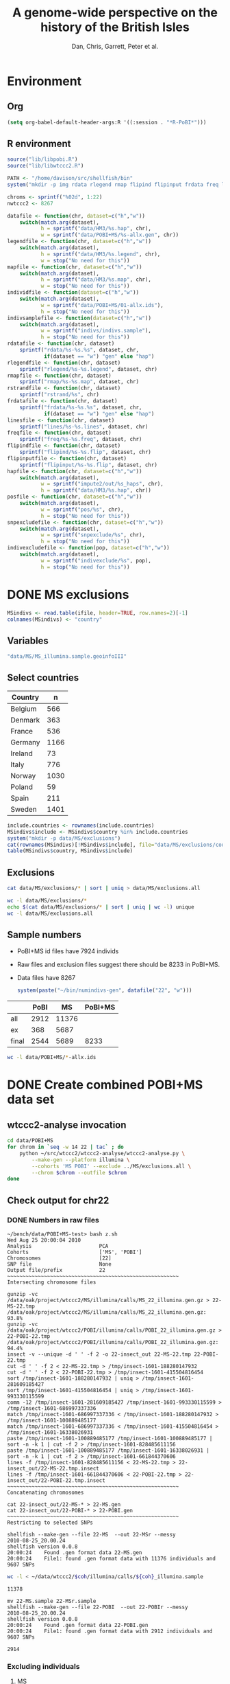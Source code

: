 #+title: A genome-wide perspective on the history of the British Isles
#+author: Dan, Chris, Garrett, Peter et al.

* Environment
** Org
#+babel:   :dir /davison@oak.well.ox.ac.uk:~/bench :results output silent
#+options: ^:{}

#+begin_src emacs-lisp :cache no
  (setq org-babel-default-header-args:R '((:session . "*R-PoBI*")))
#+end_src

#+results:
| (:session . *R-PoBI*) |

** R environment
#+source: set-variables
#+begin_src R :var ifile=MS-ifile
  source("lib/libpobi.R")
  source("lib/libwtccc2.R")
  
  PATH <- "/home/davison/src/shellfish/bin"
  system("mkdir -p img rdata rlegend rmap flipind flipinput frdata freq lines indivs snpexclude indivexclude")
  
  chroms <- sprintf("%02d", 1:22)
  nwtccc2 <- 8267
  
  datafile <- function(chr, dataset=c("h","w"))
      switch(match.arg(dataset),
             h = sprintf("data/HM3/%s.hap", chr),
             w = sprintf("data/POBI+MS/%s-allx.gen", chr))
  legendfile <- function(chr, dataset=c("h","w"))
      switch(match.arg(dataset),
             h = sprintf("data/HM3/%s.legend", chr),
             w = stop("No need for this"))
  mapfile <- function(chr, dataset=c("h","w"))
      switch(match.arg(dataset),
             h = sprintf("data/HM3/%s.map", chr),
             w = stop("No need for this"))
  individfile <- function(dataset=c("h","w"))
      switch(match.arg(dataset),
             w = sprintf("data/POBI+MS/01-allx.ids"),
             h = stop("No need for this"))
  indivsamplefile <- function(dataset=c("h","w"))
      switch(match.arg(dataset),
             w = sprintf("indivs/indivs.sample"),
             h = stop("No need for this"))
  rdatafile <- function(chr, dataset)
      sprintf("rdata/%s-%s.%s", dataset, chr,
              if(dataset == "w") "gen" else "hap")
  rlegendfile <- function(chr, dataset)
      sprintf("rlegend/%s-%s.legend", dataset, chr)
  rmapfile <- function(chr, dataset)
      sprintf("rmap/%s-%s.map", dataset, chr)
  rstrandfile <- function(chr, dataset)
      sprintf("rstrand/%s", chr)
  frdatafile <- function(chr, dataset)
      sprintf("frdata/%s-%s.%s", dataset, chr,
              if(dataset == "w") "gen" else "hap")
  linesfile <- function(chr, dataset)
      sprintf("lines/%s-%s.lines", dataset, chr)
  freqfile <- function(chr, dataset)
      sprintf("freq/%s-%s.freq", dataset, chr)
  flipindfile <- function(chr, dataset)
      sprintf("flipind/%s-%s.flip", dataset, chr)
  flipinputfile <- function(chr, dataset)
      sprintf("flipinput/%s-%s.flip", dataset, chr)
  hapfile <- function(chr, dataset=c("h","w"))
      switch(match.arg(dataset),
             w = sprintf("impute2/out/%s_haps", chr),
             h = sprintf("data/HM3/%s.hap", chr))
  posfile <- function(chr, dataset=c("h","w"))
      switch(match.arg(dataset),
             w = sprintf("pos/%s", chr),
             h = stop("No need for this"))
  snpexcludefile <- function(chr, dataset=c("h","w"))
      switch(match.arg(dataset),
             w = sprintf("snpexclude/%s", chr),
             h = stop("No need for this"))
  indivexcludefile <- function(pop, dataset=c("h","w"))
      switch(match.arg(dataset),
             w = sprintf("indivexclude/%s", pop),
             h = stop("No need for this"))
#+end_src

* DONE MS exclusions
#+begin_src R
  MSindivs <- read.table(ifile, header=TRUE, row.names=2)[-1]
  colnames(MSindivs) <- "country"
#+end_src
** Variables
#+source: MS-ifile
#+begin_src emacs-lisp :results silent
"data/MS/MS_illumina.sample.geoinfoIII"
#+end_src


** Select countries
#+tblname: include-countries
| Country |    n |
|---------+------|
| Belgium |  566 |
| Denmark |  363 |
| France  |  536 |
| Germany | 1166 |
| Ireland |   73 |
| Italy   |  776 |
| Norway  | 1030 |
| Poland  |   59 |
| Spain   |  211 |
| Sweden  | 1401 |

#+begin_src R :var include.countries=include-countries :rownames yes :colnames yes
  include.countries <- rownames(include.countries)
  MSindivs$include <- MSindivs$country %in% include.countries
  system("mkdir -p data/MS/exclusions")
  cat(rownames(MSindivs)[!MSindivs$include], file="data/MS/exclusions/country-exclusions", sep="\n")
  table(MSindivs$country, MSindivs$include)
#+end_src

#+results:
|            | FALSE | TRUE |
|------------+-------+------|
| Australia  |   705 |    0 |
| Belgium    |     0 |  566 |
| Denmark    |     0 |  363 |
| FIN        |   652 |    0 |
| France     |     0 |  536 |
| Germany    |     0 | 1166 |
| Ireland    |     0 |   73 |
| Italy      |     0 |  776 |
| NewZealand |   156 |    0 |
| Norway     |     0 | 1030 |
| Poland     |     0 |   59 |
| Spain      |     0 |  211 |
| Sweden     |     0 | 1401 |
| UK         |  2048 |    0 |
| USA        |  1634 |    0 |

** Exclusions

#+begin_src sh
cat data/MS/exclusions/* | sort | uniq > data/MS/exclusions.all
#+end_src

#+begin_src sh :session none
wc -l data/MS/exclusions/*
echo $(cat data/MS/exclusions/* | sort | uniq | wc -l) unique
wc -l data/MS/exclusions.all
#+end_src

#+results:
|  910 | data/MS/exclusions/MSInternalExclusions.dan.txt |
| 5195 | data/MS/exclusions/country-exclusions           |
| 6105 | total                                           |
| 5565 | unique                                          |
| 5565 | data/MS/exclusions.all                          |
** Sample numbers

- PoBI+MS id files have 7924 individs
- Raw files and exclusion files suggest there should be 8233 in PoBI+MS.
- Data files have 8267

  #+begin_src R :results output
  system(paste("~/bin/numindivs-gen", datafile("22", "w")))
  #+end_src


|       | PoBI |    MS | PoBI+MS |
|-------+------+-------+---------|
| all   | 2912 | 11376 |         |
| ex    |  368 |  5687 |         |
| final | 2544 |  5689 |    8233 |
#+TBLFM: @4$4=@4$2+@4$3
#+TBLFM: @4$3=@2$3-@3$3
#+TBLFM: @4$2=@2$2-@3$2

#+begin_src sh
wc -l data/POBI+MS/*-allx.ids
#+end_src

#+results:
|   7924 | data/POBI+MS/01-allx.ids |
|   7924 | data/POBI+MS/02-allx.ids |
|   7924 | data/POBI+MS/03-allx.ids |
|   7924 | data/POBI+MS/04-allx.ids |
|   7924 | data/POBI+MS/05-allx.ids |
|   7924 | data/POBI+MS/06-allx.ids |
|   7924 | data/POBI+MS/07-allx.ids |
|   7924 | data/POBI+MS/08-allx.ids |
|   7924 | data/POBI+MS/09-allx.ids |
|   7924 | data/POBI+MS/10-allx.ids |
|   7924 | data/POBI+MS/11-allx.ids |
|   7924 | data/POBI+MS/12-allx.ids |
|   7924 | data/POBI+MS/13-allx.ids |
|   7924 | data/POBI+MS/14-allx.ids |
|   7924 | data/POBI+MS/15-allx.ids |
|   7924 | data/POBI+MS/16-allx.ids |
|   7924 | data/POBI+MS/17-allx.ids |
|   7924 | data/POBI+MS/18-allx.ids |
|   7924 | data/POBI+MS/19-allx.ids |
|   7924 | data/POBI+MS/20-allx.ids |
|   7924 | data/POBI+MS/21-allx.ids |
|   7924 | data/POBI+MS/22-allx.ids |
| 174328 | total                    |

* DONE Create combined POBI+MS data set
** wtccc2-analyse invocation
#+begin_src sh
  cd data/POBI+MS
  for chrom in `seq -w 14 22 | tac` ; do
      python ~/src/wtccc2/wtccc2-analyse/wtccc2-analyse.py \
          --make-gen --platform illumina \
          --cohorts 'MS POBI' --exclude ../MS/exclusions.all \
          --chrom $chrom --outfile $chrom
  done
#+end_src

** Check output for chr22
   :PROPERTIES:
   :dir: /davison@oak.well.ox.ac.uk:/home/davison/bench/data/POBI+MS-test/
   :END:
*** DONE Numbers in raw files

#+begin_example 
~/bench/data/POBI+MS-test> bash z.sh
Wed Aug 25 20:00:04 2010
Analysis                      PCA
Cohorts                       ['MS', 'POBI']
Chromosomes                   [22]
SNP file                      None
Output file/prefix            22
~~~~~~~~~~~~~~~~~~~~~~~~~~~~~~~~~~~~~~~~~~~~~~~~~~~~~~~~
Intersecting chromosome files

gunzip -vc /data/oak/project/wtccc2/MS/illumina/calls/MS_22_illumina.gen.gz > 22-MS-22.tmp
/data/oak/project/wtccc2/MS/illumina/calls/MS_22_illumina.gen.gz:	 93.8%
gunzip -vc /data/oak/project/wtccc2/POBI/illumina/calls/POBI_22_illumina.gen.gz > 22-POBI-22.tmp
/data/oak/project/wtccc2/POBI/illumina/calls/POBI_22_illumina.gen.gz:	 94.4%
insect -v --unique -d ' ' -f 2 -o 22-insect_out 22-MS-22.tmp 22-POBI-22.tmp
cut -d ' ' -f 2 < 22-MS-22.tmp > /tmp/insect-1601-188280147932
cut -d ' ' -f 2 < 22-POBI-22.tmp > /tmp/insect-1601-415504816454
sort /tmp/insect-1601-188280147932 | uniq > /tmp/insect-1601-281609185427
sort /tmp/insect-1601-415504816454 | uniq > /tmp/insect-1601-993330115599
comm -12 /tmp/insect-1601-281609185427 /tmp/insect-1601-993330115599 > /tmp/insect-1601-686997337336
match /tmp/insect-1601-686997337336 < /tmp/insect-1601-188280147932 > /tmp/insect-1601-100889485177
match /tmp/insect-1601-686997337336 < /tmp/insect-1601-415504816454 > /tmp/insect-1601-16338026931
paste /tmp/insect-1601-100889485177 /tmp/insect-1601-100889485177 | sort -n -k 1 | cut -f 2 > /tmp/insect-1601-828485611156
paste /tmp/insect-1601-100889485177 /tmp/insect-1601-16338026931 | sort -n -k 1 | cut -f 2 > /tmp/insect-1601-661844370606
lines -f /tmp/insect-1601-828485611156 < 22-MS-22.tmp > 22-insect_out/22-MS-22.tmp.insect
lines -f /tmp/insect-1601-661844370606 < 22-POBI-22.tmp > 22-insect_out/22-POBI-22.tmp.insect
~~~~~~~~~~~~~~~~~~~~~~~~~~~~~~~~~~~~~~~~~~~~~~~~~~~~~~~~
Concatenating chromosomes

cat 22-insect_out/22-MS-* > 22-MS.gen
cat 22-insect_out/22-POBI-* > 22-POBI.gen
~~~~~~~~~~~~~~~~~~~~~~~~~~~~~~~~~~~~~~~~~~~~~~~~~~~~~~~~
Restricting to selected SNPs

shellfish --make-gen --file 22-MS  --out 22-MSr --messy
2010-08-25_20.00.24
shellfish version 0.0.8
20:00:24	Found .gen format data 22-MS.gen
20:00:24	File1: found .gen format data with 11376 individuals and 9607 SNPs
#+end_example

#+function: numindivs(coh)
#+begin_src sh
wc -l < ~/data/wtccc2/$coh/illumina/calls/${coh}_illumina.sample
#+end_src


#+call: numindivs(coh="MS")
#+results: numindivs(coh="MS")
: 11378

#+begin_example 
mv 22-MS.sample 22-MSr.sample
shellfish --make-gen --file 22-POBI  --out 22-POBIr --messy
2010-08-25_20.00.24
shellfish version 0.0.8
20:00:24	Found .gen format data 22-POBI.gen
20:00:24	File1: found .gen format data with 2912 individuals and 9607 SNPs
#+end_example

#+call: numindivs(coh="POBI")
#+results: numindivs(coh="POBI")
: 2914

*** Excluding individuals
**** MS
***** DONE Unrecognised individs

#+begin_example 
Excluding individuals

cat /data/oak/project/wtccc2/MS/illumina/exclusions/*.exclude.txt ../MS/exclusions.all | sort | uniq > 22-MS.xids
sed 1,2d /data/oak/project/wtccc2/MS/illumina/calls/MS_illumina.sample | cut -d ' ' -f 1 | match 22-MS.xids > 22-MS.wNA.xidx
MS: 1 excluded individuals not recognised
#+end_example

#+begin_src R :session :results output
  on.exit(closeAllConnections())
  MS.ids.x <- scan("22-MS.xids", what="", quiet=TRUE)
  MS.samplef <- "/data/oak/project/wtccc2/MS/illumina/calls/MS_illumina.sample"
  MS.ids.full <- scan(pipe(sprintf("sed 1,2d %s | cut -d ' ' -f 1", MS.samplef)), what="", quiet=TRUE)
  
  ok <- MS.ids.x %in% MS.ids.full
  cat("Number of individs: ", length(MS.ids.full), "\n")
  cat("Number of individs to be excluded: ", length(MS.ids.x), "\n")
  cat("Of these number recognised: ", sum(ok), "\n")
  cat(sprintf("Not recognised (line %d):\n", which(!ok)))
  print(MS.ids.x[!ok])
#+end_src

#+results:
: 
:  Number of individs:  11376
: Number of individs to be excluded:  5688
: Of these number recognised:  5687
: Not recognised (line 5654):
: [1] "97505_H0392029_C04"


So line 5654 of MS.ids.x looks screwed up; the reason is that there's
no new line at the end of
/data/oak/project/wtccc2/MS/illumina/exclusions/MS_illumina_UnaffectedTwins.exclude.txt

***** DONE Numbers
#+begin_example
echo num lines: `grep -vF NA 22-MS.wNA.xidx | sort -n | wc -l`
num lines: 5687
grep -vF NA 22-MS.wNA.xidx | sort -n > 22-MS.xidx
columns -s -v -f 22-MS.xidx < 22-MSr.gen > 22-MSx.gen
sed 1,2d /data/oak/project/wtccc2/MS/illumina/calls/MS_illumina.sample | cut -d ' ' -f 1 | slice -v --line-file 22-MS.xidx > 22-MSx.ids
mv 22-MSr.sample 22-MSx.sample
#+end_example

So 5687 should have been removed from MS, leaving us with 11376-5687 = 5689

Which is correct. The problem is the 5288 in 22-MSx.ids

#+begin_src sh
echo -n "To_exclude "
wc -l 22-MS.xids

echo -n "Indices_to_be_excluded "
wc -l 22-MS.wNA.xidx

echo -n "Indices_to_be_excluded_wo_NA "
wc -l 22-MS.xids

echo -n "Included_IDs "
wc -l 22-MSx.ids

echo -n "Num_indivs_in_gen_file "
~/bin/numindivs-gen 22-MSx.gen
#+end_src

#+results:
| To_exclude                   | 5688 | 22-MS.xids     |
| Indices_to_be_excluded       | 5688 | 22-MS.wNA.xidx |
| Indices_to_be_excluded_wo_NA | 5688 | 22-MS.xids     |
| Included_IDs                 | 5689 | 22-MSx.ids     |
| Num_indivs_in_gen_file       | 5689 |                |

#+begin_src R
5688*3
#+end_src

#+results:
: 17064

**** PoBI
***** Unrecognised individs
#+begin_example 
    cat /data/oak/project/wtccc2/POBI/illumina/exclusions/*.exclude.txt ../MS/exclusions.all | sort | uniq > 22-POBI.xids
    sed 1,2d /data/oak/project/wtccc2/POBI/illumina/calls/POBI_illumina.sample | cut -d ' ' -f 1 | match 22-POBI.xids > 22-POBI.xidx
    POBI: 5565 excluded individuals not recognised
#+end_example

This 5565 is the number of indivs in MS/exclusions.all, so that makes sense.

#+begin_src R :session :results output
  on.exit(closeAllConnections())
  POBI.ids.x <- scan("22-POBI.xids", what="", quiet=TRUE)
  POBI.samplef <- "/data/oak/project/wtccc2/POBI/illumina/calls/POBI_illumina.sample"
  POBI.ids.full <- scan(pipe(sprintf("sed 1,2d %s | cut -d ' ' -f 1", POBI.samplef)), what="", quiet=TRUE)
  
  ok <- POBI.ids.x %in% POBI.ids.full
  cat("Number of individs: ", length(POBI.ids.full), "\n")
  cat("Number of individs to be excluded: ", length(POBI.ids.x), "\n")
  cat("Of these number recognised: ", sum(ok), "\n")
#+end_src

#+results:
: 
:  Number of individs:  2912
: Number of individs to be excluded:  5899
: Of these number recognised:  334

***** DONE Numbers
#+begin_example
grep -vF NA 22-POBI.wNA.xidx | sort -n > 22-POBI-tmp && mv 22-POBI-tmp 22-POBI.xidx
columns -s -v -f 22-POBI.xidx < 22-POBIr.gen > 22-POBIx.gen
sed 1,2d /data/oak/project/wtccc2/POBI/illumina/calls/POBI_illumina.sample | cut -d ' ' -f 1 | slice -v --line-file 22-POBI.xidx > 22-POBIx.ids
mv 22-POBIr.sample 22-POBIx.sample
#+end_example

So 334 should have been removed from POBI, leaving us with src_R{2912-334} = 2578.

#+begin_src sh
~/bin/numindivs-gen 22-POBIx.gen
wc -l 22-POBIx.ids
#+end_src

#+results:
| 2578 |              |
| 2578 | 22-POBIx.ids |

*** Combine across cohorts
#+begin_example 
Combining data across cohorts

cut -d ' ' -f 1-5 < 22-MSx.gen > 22-MSx.map
cut -d ' ' -f 6- < 22-MSx.gen > 22-MSx.gen_only
cut -d ' ' -f 1-5 < 22-POBIx.gen > 22-POBIx.map
cut -d ' ' -f 6- < 22-POBIx.gen > 22-POBIx.gen_only
paste -d ' ' 22-MSx.gen 22-POBIx.gen_only > 22-allx.gen
cat 22-MSx.ids 22-POBIx.ids > 22-allx.ids
#+end_example

Total should be src_R{5689+2578}=8267

#+begin_src sh
~/bin/numindivs-gen 22-allx.gen
wc -l *.ids
#+end_src

#+results:
|  8267 |              |
|  5288 | 22-MSx.ids   |
|  2636 | 22-POBIx.ids |
|  7924 | 22-allx.ids  |
| 15848 | total        |

* DONE Prepare data set for phasing
** Environment
*** Create links to HapMap data files
#+begin_src sh
  cd data/HM3
  for i in `seq 1 22` ; do
      ln -fs \
          ../hapmap3_r2_plus_1000g_jun2010_b36_ceu/hapmap3.r2.b36.allMinusPilot1CEU.chr$i.snpfilt.haps \
          `printf "%02d" $i`.hap
  
      ln -fs \
          ../hapmap3_r2_plus_1000g_jun2010_b36_ceu/hapmap3.r2.b36.allMinusPilot1CEU.chr$i.snpfilt.legend \
          `printf "%02d" $i`.legend
      ln -fs \
          ../hapmap3_r2_plus_1000g_jun2010_b36_ceu/genetic_map_chr${i}_combined_b36.txt \
          `printf "%02d" $i`.map
  done
#+end_src
*** R data frames
#+source: set-up-data-frames
#+begin_src R
  dd <- list()
  dd$h <- lapply(legendfile(chroms, "h"), read.table, header=TRUE, as.is=TRUE, col.names=c("rs","pos","a0","a1"))
  dd$w <- lapply(chroms, function(chr)
                 read.table(pipe(sprintf("cut -d' ' -f2-5 < %s", datafile(chr,"w"))),
                            header=FALSE, as.is=TRUE, col.names=c("rs","pos","a0","a1")))
  names(dd$h) <- names(dd$w)  <- chroms
  
  df <- data.frame(row.names=chroms)
  df$Lh <- sapply(dd$h, nrow)
  df$Lw <- sapply(dd$w, nrow)
  df$hinw <- mapply(function(h, w) sum(h$rs %in% w$rs), dd$h, dd$w, SIMPLIFY=FALSE)
  df$winh <- mapply(function(h, w) sum(w$rs %in% h$rs), dd$h, dd$w, SIMPLIFY=FALSE)
#+end_src

** DONE Restrict to intersection
We're going to flip WTCCC2 to match HapMap3
*** Create merged SNP lists
#+source: create-isect
#+begin_src R
  isect <- mapply(merge, dd$w, dd$h, MoreArgs=list(by="rs"), SIMPLIFY=FALSE)
  isect <- lapply(isect, function(i) i[order(i$pos.x),])
#+end_src
*** Create restricted data files
#+source: create-restricted-files
#+begin_src R
  for(c in chroms) {
      for(d in c("w","h")) {
          ## map <- match(isect[[c]]$rs, dd[[d]][[c]]$rs)
          ## cat(map, sep="\n", file=linesfile(c, d))
          ## stopifnot(!is.na(map))
          ## cmd <- paste(file.path(PATH, "lines"),
          ##              "-f", linesfile(c, d),
          ##              "<", datafile(c, d),
          ##              ">", rdatafile(c, d))
          ## print(cmd)
          ## system(cmd)
          ## if(d == "h") {
          ##     ## legend and mapfiles have headers
          ##     lfile <- tempfile()
          ##     cat(map+1, sep="\n", file=lfile)
    
          ##     cmd <- paste(file.path(PATH, "lines"),
          ##                  "-f", lfile,
          ##                  "<", legendfile(c, "h"),
          ##                  ">", rlegendfile(c, "h"))
          ##     print(cmd)
          ##     system(cmd)
    
          ##     cmd <- paste(file.path(PATH, "lines"),
          ##                  "-f", lfile,
          ##                  "<", mapfile(c, "h"),
          ##                  ">", rmapfile(c, "h"))
          ##     print(cmd)
          ##     system(cmd)
          ## }
          cat(rep("+", length(map)), sep="\n", file=rstrandfile(c, "w"))
      }
  }
#+end_src

*** Make pos file
#+begin_src R
  make.pos.files <- function() {
      dir.create("pos")
      for(c in chroms) {
          pos <- scan(pipe(paste("cut -d' ' -f3 <", frdatafile(c, "w"))), what=integer())
          cat(pos, file=file.path("pos", c), sep="\n")
      }
  }
  make.pos.files()
#+end_src

** DONE Check restricted data dimensions

#+begin_src sh :colnames yes
  printf "chr\thapmap-L\twtccc2-L\thapmap-n\twtccc2-n\n"
  for i in `seq -w 1 22` ; do
      h=rdata/h-$i.hap
      w=rdata/w-$i.gen
      printf "%02d\t%d\t%d\t%d\t%d\n" \
          $i \
          `wc -l < $h` \
          `wc -l < $w` \
          `head -n1 $h | wc | awk '{print $2}'` \
          `~/bin/numindivs-gen $w`
  done
#+end_src

#+results:
| chr | hapmap-L | wtccc2-L | hapmap-n | wtccc2-n |
|   1 |    38977 |    38977 |      410 |     8267 |
|   2 |    41420 |    41420 |      410 |     8267 |
|   3 |    34441 |    34441 |      410 |     8267 |
|   4 |    30084 |    30084 |      410 |     8267 |
|   5 |    31185 |    31185 |      410 |     8267 |
|   6 |    33177 |    33177 |      410 |     8267 |
|   7 |    27372 |    27372 |      410 |     8267 |
|   0 |    28491 |    28491 |      410 |     8267 |
|   0 |    24386 |    24386 |      410 |     8267 |
|  10 |    26922 |    26922 |      410 |     8267 |
|  11 |    24865 |    24865 |      410 |     8267 |
|  12 |    24696 |    24696 |      410 |     8267 |
|  13 |    18973 |    18973 |      410 |     8267 |
|  14 |    16758 |    16758 |      410 |     8267 |
|  15 |    15284 |    15284 |      410 |     8267 |
|  16 |    15627 |    15627 |      410 |     8267 |
|  17 |    13338 |    13338 |      410 |     8267 |
|  18 |    15224 |    15224 |      410 |     8267 |
|  19 |     8656 |     8656 |      410 |     8267 |
|  20 |    13139 |    13139 |      410 |     8267 |
|  21 |     7475 |     7475 |      410 |     8267 |
|  22 |     7635 |     7635 |      410 |     8267 |

** Flip the WTCCC2 genotypes to match HapMap3 strand
*** Construct flip indicator files
#+source: create-flip-indicator-files
#+begin_src R
  flipind <- function(df, file) {
      alleles <- df[,c("a0.x", "a1.x","a0.y","a1.y")]
      ind <- rep(3, nrow(alleles))
      ok <- apply(alleles, 1, function(a) all(a %in% c("A","C","G","T")))
      write.table(alleles[ok,], file=file, quote=FALSE, row.names=FALSE, col.names=FALSE)
      ind[ok] <- scan(pipe(sprintf("%s/flipind < %s", PATH, file)), what=integer())
      ind
  }
  
  for(c in chroms)
      for(d in "w") {
          cat(flipind(isect[[c]], flipinputfile(c, d)), file=flipindfile(c, d), sep="\n")
      }
#+end_src
*** Flip WTCCC2 PoBI+MS
#+source: create-flipped-files
#+begin_src R
  for(c in rev(chroms)) {
    cmd <- sprintf("%s/%s -i %s -n %02d < %s > %s",
                   PATH, "flipgen",
                   flipindfile(c, "w"),
                   nwtccc2,
                   rdatafile(c, "w"),
                   frdatafile(c, "w"))
    print(cmd)
    system(cmd)
  
    cmd <- sprintf("ln -fs $PWD/%s %s", rdatafile(c, "h"), frdatafile(c, "h"))
    print(cmd)
    system(cmd)
  }
#+end_src

*** Create strand indicators
#+source: create-strand-indicators
#+begin_src R
  for(c in chroms) {
      w <- pipe(paste("cut -d' ' -f4-5 <", frdatafile(c, "w")))
      h <- pipe(paste("cut -d' ' -f3-4 <", rlegendfile(c, "h")))
      w <- matrix(scan(w, what=""), nrow=2)
      h <- matrix(scan(h, what=""), nrow=2)
      strand <- ifelse(is.same.strand(w, h), "+", "-")
      w.pos <- scan(pipe(paste("cut -d' ' -f3 <", frdatafile(c, "w"))), what=integer())
      h.pos <- scan(pipe(paste("cut -d' ' -f2 <", rlegendfile(c, "h"))), what=integer())
      if(any(bad <- w.pos != h.pos))
          warning("Physical position differs for ", sum(bad), " SNPs on chromosome ", c)
      cat(paste(w.pos, strand), sep="\n", file=file.path("rstrand", c))
  }
#+end_src

** DONE Check flipped data dimensions
*** DONE Flip indicators
#+begin_src sh
  wc -l flipind/*
#+end_src

#+results:
|  38977 | flipind/w-01.flip |
|  41420 | flipind/w-02.flip |
|  34441 | flipind/w-03.flip |
|  30084 | flipind/w-04.flip |
|  31185 | flipind/w-05.flip |
|  33177 | flipind/w-06.flip |
|  27372 | flipind/w-07.flip |
|  28491 | flipind/w-08.flip |
|  24386 | flipind/w-09.flip |
|  26922 | flipind/w-10.flip |
|  24865 | flipind/w-11.flip |
|  24696 | flipind/w-12.flip |
|  18973 | flipind/w-13.flip |
|  16758 | flipind/w-14.flip |
|  15284 | flipind/w-15.flip |
|  15627 | flipind/w-16.flip |
|  13338 | flipind/w-17.flip |
|  15224 | flipind/w-18.flip |
|   8656 | flipind/w-19.flip |
|  13139 | flipind/w-20.flip |
|   7475 | flipind/w-21.flip |
|   7635 | flipind/w-22.flip |
| 498125 | total             |

*** DONE Flipped data
#+begin_src sh :colnames yes
  printf "chr\thapmap-L\twtccc2-L\thapmap-n\twtccc2-n\n"
  for i in `seq -w 1 22` ; do
      h=frdata/h-$i.hap
      w=frdata/w-$i.gen
      printf "%02d\t%d\t%d\t%d\t%d\n" \
          $i \
          `wc -l < $h` \
          `wc -l < $w` \
          `head -n1 $h | wc | awk '{print $2}'` \
          `~/bin/numindivs-gen $w`
  done
#+end_src

#+results:
| chr | hapmap-L | wtccc2-L | hapmap-n | wtccc2-n |
|   1 |    38977 |    38977 |      410 |     8267 |
|   2 |    41420 |    41420 |      410 |     8267 |
|   3 |    34441 |    34441 |      410 |     8267 |
|   4 |    30084 |    30084 |      410 |     8267 |
|   5 |    31185 |    31185 |      410 |     8267 |
|   6 |    33177 |    33177 |      410 |     8267 |
|   7 |    27372 |    27372 |      410 |     8267 |
|   0 |    28491 |    28491 |      410 |     8267 |
|   0 |    24386 |    24386 |      410 |     8267 |
|  10 |    26922 |    26922 |      410 |     8267 |
|  11 |    24865 |    24865 |      410 |     8267 |
|  12 |    24696 |    24696 |      410 |     8267 |
|  13 |    18973 |    18973 |      410 |     8267 |
|  14 |    16758 |    16758 |      410 |     8267 |
|  15 |    15284 |    15284 |      410 |     8267 |
|  16 |    15627 |    15627 |      410 |     8267 |
|  17 |    13338 |    13338 |      410 |     8267 |
|  18 |    15224 |    15224 |      410 |     8267 |
|  19 |     8656 |     8656 |      410 |     8267 |
|  20 |    13139 |    13139 |      410 |     8267 |
|  21 |     7475 |     7475 |      410 |     8267 |
|  22 |     7635 |     7635 |      410 |     8267 |

Was:

| chr | hapmap-L | wtccc2-L | hapmap-n | wtccc2-n |
|   1 |    38977 |    38977 |      410 |     8267 |
|   2 |    41420 |    30687 |      410 |     8267 |
|   3 |    34441 |    34441 |      410 |     8267 |
|   4 |    30084 |    30084 |      410 |     8267 |
|   5 |    31185 |    31185 |      410 |     8267 |
|   6 |    33177 |    33177 |      410 |     8267 |
|   7 |    27372 |    27372 |      410 |     8267 |
|   0 |    28491 |    28491 |      410 |     8267 |
|   0 |    24386 |    24386 |      410 |     8267 |
|  10 |    26922 |    26922 |      410 |     8267 |
|  11 |    24865 |    24865 |      410 |     8267 |
|  12 |    24696 |    24696 |      410 |     8267 |
|  13 |    18973 |    18973 |      410 |     8267 |
|  14 |    16758 |    16758 |      410 |     8267 |
|  15 |    15284 |    15284 |      410 |     8267 |
|  16 |    15627 |    15433 |      410 |     8267 |
|  17 |    13338 |    13338 |      410 |     8267 |
|  18 |    15224 |    15224 |      410 |     8267 |
|  19 |     8656 |     8656 |      410 |     8267 |
|  20 |    13139 |     5776 |      410 |     8267 |
|  21 |     7475 |     7475 |      410 |     8267 |
|  22 |     7635 |     7635 |      410 |     8267 |

** DONE Check allele frequencies
#+begin_src R
  freq <- lapply(chroms, list)
  for(c in rev(chroms)) {
      nh <- 1910 ## 410
      ## Read in hapmap haplotypes in intersection
      freq[[c]]$h <- 1 - colMeans(matrix(scan(frdatafile(c, "h"), what=integer()), nrow=nh))
      cat(freq[[c]]$h, sep="\n", file=freqfile(c,"h"))
      
      ## Create w freq file
      cmd <- sprintf("%s/sstat -p -n %d < %s > %s",
                     PATH, nwtccc2, frdatafile(c,"w"), freqfile(c,"w"))
      print(cmd)
      system(cmd)
      freq[[c]]$w <- 1 - scan(freqfile(c,"w"))
      cat(freq[[c]]$w, sep="\n", file=freqfile(c,"w"))   
  
      png(file=sprintf("img/%s-freqs.png", c))
      plot(freq[[c]]$h, freq[[c]]$w, xlab="HapMap3",ylab="PoBI+MS")
      dev.off()
  }
#+end_src

#+results:
| 1 | 2 | 3 | 4 | 5 | 6 | 7 | 8 | 9 | 10 | 11 | 12 | 13 | 14 | 15 | 16 | 17 | 18 | 19 | 20 | 21 | 22 |

Functions to compute frequency of allele 0
#+begin_src R
  wfrequency <- function(c, i) {
      w <- scan(pipe(sprintf("sed -n -e %dp -e %dq < %s",
                             i, i, rdatafile(c, "w"))),
                quiet=TRUE, what="")
      wg <- matrix(as.numeric(w[6:length(w)]), nrow=3)
      mean(t(2:0) %*% wg) / 2
  }
  
  hfrequency <- function(c, i)
      1 - mean(scan(pipe(sprintf("sed -n -e %dp -e %dq < %s",
                                 i, i, rdatafile(c, "h"))),
                    quiet=TRUE, what=integer()))
#+end_src
** Check
#+tblname: rsids
| SNP       |
|-----------|
| rs5747968 |
| rs2236639 |
| rs9605028 |

#+source: check-SNPs(rsids=rsids)
#+begin_src R :results insert value :colnames yes
  check.snp <- function(rs, c) {
      idx <- which(isect[[c]]$rs == rs)
      pipe.w <- function(c)
          pipe(sprintf("sed -n -e %dp -e %dq < %s | cut -d' ' -f4-5",
                         idx, idx, rdatafile(c, "w")))
        pipe.h <- function(c)
            pipe(sprintf("sed -n -e %dp -e %dq < %s | cut -d' ' -f3-4",
                         idx, idx, rlegendfile(c, "h")))
      
        data.frame(rs = rs,
                   chr = c,
                   alleles.w = paste(scan(pipe.w(c), what=""), collapse="/"),
                   alleles.h = paste(scan(pipe.h(c), what=""), collapse="/"),
                   freq.w = round(wfrequency(c, idx), 2),
                   freq.h = round(hfrequency(c, idx), 2))
    }
    
    do.call("rbind", lapply(rsids[,1], check.snp, "22"))
#+end_src

| rs        | chr | alleles.w | alleles.h | freq.w | freq.h |
|-----------+-----+-----------+-----------+--------+--------|
| rs5747968 |  22 | A/C       | G/T       |   0.67 |   0.22 |
| rs2236639 |  22 | A/G       | A/G       |   0.08 |   0.15 |
| rs9605028 |  22 | A/G       | A/G       |   0.95 |   0.95 |

| rs        | chr | alleles.w | alleles.h | freq.w | freq.h |
|-----------+-----+-----------+-----------+--------+--------|
| rs5747968 |  22 | A/C       | T/G       |   0.67 |   0.69 |
| rs2236639 |  22 | A/G       | G/A       |   0.08 |   0.95 |
| rs9605028 |  22 | A/G       | A/G       |   0.95 |   0.95 |
| rs        | chr | alleles.w | alleles.h | freq.w | freq.h |
|-----------+-----+-----------+-----------+--------+--------|
| rs5747968 |  22 | A/C       | T/G       |   0.67 |   0.69 |
| rs2236639 |  22 | A/G       | G/A       |   0.08 |   0.95 |
| rs9605028 |  22 | A/G       | A/G       |   0.95 |   0.95 |

#+results: check-SNPs (hapmap3+1kG)
| rs        | chr | alleles.w | alleles.h | freq.w | freq.h |
|-----------+-----+-----------+-----------+--------+--------|
| rs5747968 |  22 | A/C       | G/T       |   0.33 |   0.22 |
| rs2236639 |  22 | A/G       | A/G       |   0.92 |   0.15 |
| rs9605028 |  22 | A/G       | A/G       |   0.05 |   0.95 |



# hapmap3
| rs        | chr | alleles.w | alleles.h | freq.w | freq.h |
|-----------+-----+-----------+-----------+--------+--------|
| rs5747968 |  22 | A/C       | T/G       |   0.33 |   0.69 |
| rs2236639 |  22 | A/G       | G/A       |   0.92 |   0.95 |
| rs9605028 |  22 | A/G       | A/G       |   0.05 |   0.95 |


- HapMap website says rs2236639 has A allele CEU frequency .084.
- a0,a1 means a0 <-> 0, a1 <-> 1
- So HapMap frequencies are 1 - mean(hap)
- WTCCC2 frequencies are c(2,1,0) %*% genop



| rs#       | chrom |      pos | strand | build    | ref_allele | ref-allele_freq | ref-allele_count | other_allele | other-freq | other-allele_count |
| rs2236639 | chr22 | 15452483 | +      | ncbi_b36 | A          |           0.084 |               19 | G            |      0.916 |                207 |

** SNP QC
#+begin_src sh
  qctool -g w-#.gen \
      -write-snp-excl-list \
      -info .975 1 \
      -hwe 20 \
      -maf 0 .001 \
      -snp-missing-rate .02

#+end_src

** Babel script
#+begin_src R :noweb yes
  <<set-variables()>>
  <<set-up-data-frames()>>
  <<create-isect()>>
  <<create-restricted-files()>>
  <<create-flip-indicator-files()>>
  <<create-flipped-files()>>
#+end_src

#+results:
: 0

* TODO What's going on with chromosome 1 ??
* STARTED Phasing
** Individuals data
#+begin_src R
  indivs.d <- pobi.ms.read.samplefile()
  ids <- scan(individfile("w"), what="")
  stopifnot(ids %in% rownames(indivs.d))
  indivs.d <- indivs.d[ids,]
  indivs.d$isPoBI <- seq(nrow(indivs.d)) %in% grep("^POBI", indivs.d$ID_2)
  indivs.d$reg2 <- factor(ifelse(indivs.d$isPoBI, "UK", as.character(indivs.d$reg)))
#+end_src

** Sample files and per-population exclude files
#+begin_src R
  wtccc2.write.samplefile(indivs.d, file=indivsamplefile("w"))
  for(pop in levels(indivs.d$reg2)) {
      ids.notpop <- rownames(subset(indivs.d, reg2 != pop))
      cat(ids.notpop, sep="\n", file=indivexcludefile(pop, "w"))
  }
  cat("", file=indivexcludefile("All", "w"))
#+end_src

** Sample sizes
   #+begin_src R :results value replace
   table(indivs.d$reg2)
   #+end_src

   #+results:
   | Belgium |  544 |
   | Denmark |  332 |
   | France  |  479 |
   | Germany | 1100 |
   | Ireland |   61 |
   | Italy   |  745 |
   | Norway  |  953 |
   | Poland  |   58 |
   | Spain   |  205 |
   | Sweden  | 1212 |
   | UK      | 2578 |

** Write per-population per-chunk scripts
#+begin_src R :var chunk=4000000
  Ne <- 11418
  
  for(pop in c(levels(indivs.d$reg2), "All")) {
      odir <- file.path("impute2", pop)
      dir.create(file.path(odir, "log"), recursive=TRUE)
      
      for(c in chroms) {
          cmdsdir <- file.path(odir, "cmds", c)
          stdoutdir <- file.path(odir, "stdout", c)
          stderrdir <- file.path(odir, "stderr", c)
          outdir <- file.path(odir, "out", c)
          dir.create(cmdsdir, recursive=TRUE)
          dir.create(stdoutdir, recursive=TRUE)
          dir.create(stderrdir, recursive=TRUE)
          dir.create(outdir, recursive=TRUE)
          pos <- scan(posfile(c, "w"))
          intervals <- make.intervals(pos, width=chunk, overlap=chunk/10)
          for(i in seq(nrow(intervals))) {
              cmd <-
                  paste("impute2",
                        "-phase",
                        "-m", mapfile(c, "h"),
                        "-h", hapfile(c, "h"),
                        "-l", legendfile(c, "h"),
                        "-g", frdatafile(c, "w"),
                        "-sample_g", indivsamplefile("w"),
                        "-exclude_samples_g", indivexcludefile(pop, "w"),
                        "-strand_g", rstrandfile(c),
                        "-k 80",
                        "-int", intervals[i,"start"], intervals[i,"end"],
                        "-buffer 1000",
                        "-exclude_snps_g", snpexcludefile(c, "w"),
                        "-Ne", Ne,
                        "-o", file.path(outdir, sprintf("%03d", i)))
              cat(qsub.script(cmd,
                              name=sprintf("%s-%s-%03d", pop, c, i),
                              outfile=file.path(stdoutdir, i),
                              errfile=file.path(stderrdir, i)),
                  file=file.path(cmdsdir, sprintf("%03d.sh", i)))
          }
      }
  }
#+end_src

*** Shell version
    -strand_g frdata/w-$c.gen.strand \

    -fix_strand_g \

    #+begin_src sh
      mkdir -p impute2/cmds impute2/out
      
      for c in `seq -w 1 21` ; do
          echo \
              impute2 \
              -phase \
              -m rmap/h-$c.map \
              -h frdata/h-$c.hap \
              -l rlegend/h-$c.legend \
              -g frdata/w-$c.gen \
              -strand_g rstrand/$c \
              -int 20e6 24e6 \
              -Ne 11418 \
              -o impute2/out/$c \
            > impute2/cmds/$c.sh
      done
    #+end_src

** Test phasing
*** Run twice on same input
#+begin_src sh
for i in 1 2 ; do
  impute2 -phase \
      -m data/HM3/22.map \
      -h data/HM3/22.hap \
      -l data/HM3/22.legend \
      -g frdata/w-22.gen \
      -sample_g indivs/indivs.sample \
      -exclude_samples_g indivexclude/Poland \
      -strand_g rstrand/22 \
      -k 80 \
      -int 29284399 33284399 \
      -buffer 1000 \
      -exclude_snps_g snpexclude/22 \
      -Ne 11418 \
      -burnin 0 \
      -iter 1 \
      -o impute2-test/$i
done
#+end_src

*** Check haplotypes
#+begin_src R :var hfile1="impute2-test/1_haps" :var hfile2="impute2-test/2_haps" :var chrom=22 :var reg="Poland" :var int0=29284399 :var int1=33284399 :results output replace
  ids.pop <- indivs.d$ID_1[indivs.d$reg2 == reg]
  h1 <- read.haplotypes(hfile1, ids=ids.pop)
  h2 <- read.haplotypes(hfile2, ids=ids.pop)
  leg <- read.chiamo.legend(rdatafile(chrom, "w"))
  stopifnot(identical(dimnames(h1), dimnames(h2)))
  
  ## Check hap SNPs are SNPs in interval
  in.int <- leg$pos > int0 & leg$pos < int1
  stopifnot(leg$ID_2[in.int] == rownames(h1))
  
  compare.haplotypes(h1, h2)
#+end_src

#+results:
#+begin_example

 Read 1018 items
Read 118088 items
Read 1018 items
Read 118088 items
2 genotypes disagree out of 59044 
These are in 2 out of 58 individuals
and involve 2 out of 1018 SNPs
The first bad genotype is individual 35 SNP 976 :
         89789_B04 89789_B04 89789_B04 89789_B04
rs130896         0         1         0         0
#+end_example

** Stitch haplotypes
#+begin_src R
  for(c in "22") {
      hapfiles <- list.files(file.path("impute2/out", c),
                             pattern="_haps$", full.names=TRUE)
      ids <- scan(indivfile("w"), what="")
      stitch.haplotypes(hapfiles, ids, file.path("impute2", "out", "all.hen"))
  }
#+end_src

* TODO Sample lists

  POBI+MS files have 8267 individuals

  #+begin_src R :results output
  system(paste("~/bin/numindivs-gen", datafile("22", "w")))
  
  system("wc -l 22-MSx.ids")
  #+end_src

  #+results:
  : head: cannot open `data/POBI+MS/22-allx.gen' for reading: No such file or directory
  : -1
  : wc: 22-MS.ids: No such file or directory

* TODO Validate phasing
** Allele frequencies should be the same!
** Distribution of identical stretch lengths
#+begin_src R
  identical.stretch.lengths <- function(hap1, hap2) {
      r <- rle(hap1 == hap2)
      r$lengths[r$values]
  }
  
#+end_src

*** Compare Orkney vs Norway and Spain vs Norway
#+begin_src R :var chrom=22 :var nmax=99999
  indivs.d <- pobi.ms.read.samplefile()
  ids <- scan(indivfile("w"), what="")
  pop1 <- "Norway"
  haps <- read.haplotypes(hapfile(chrom, "w"), ids)
  h1 <- extract.haplotypes(pop1, haps, indivs.d)
  
  n1 <- min(nmax,ncol(h1))
  n2 <- min(nmax,ncol(h2))
  
  id.lengths <- list()
  id.lengths[[pop1]] <- list()
  for(pop2 in c("Orkney","Spain")) {
      cat(pop1, "vs", pop2, "\n")
      h2 <- extract.haplotypes(pop2, haps, indivs.d)
      grid <- expand.grid(i=1:n1, j=1:n2)
      id.lengths[[pop1]][[pop2]] <-
          mapply(function(i,j) {
              if(j %% 10 == 0 && i == 1) cat(i, j, "\n")
              identical.stretch.lengths(h1[,i], h2[,j])
          }, grid$i, grid$j, SIMPLIFY=FALSE)
  }
#+end_src

#+results:

* TODO Create Garrett input files
** email
#+begin_example 
From: Garrett Hellenthal <ghellenthal@gmail.com>
Subject: Re: this week
Date: Fri, 18 Jun 2010 12:24:27 +0100
To: Dan Davison <davison@stats.ox.ac.uk>

Hi Dan -

I've attached example input files, for an analysis painting the Basque HGDP
haplotypes as a mosaic of the other HGDP European populations' "donor"
haplotypes (I think for chromo 22). There are 3 files. We probably want to
have one set of haplotype and recomrate files per chromosome.

The haplotype input format (e.g. "BasqueCondOnEurope.phase.inp") is
PHASE-input style, but with an additional line at the top noting how many of
the haplotypes in the file are to be used as donors. Also, these X "donor
haplotypes" should be the in the first X rows of haplotypes in the file.
These should be ordered such that the first X_1 donor haplotypes are from
donor population 1 (with every two haplotype lines from a single donor
individual), the next X_2 donor haplotypes from population 2, etc.... The
remaining haplotypes in the file should be from the recipient individuals
(in our case the POBI inds), again with every two consecutive haplotypes an
individual. Alleles should be 0 or 1.

In case you haven't worked with PHASE much before, the PHASE-ish file format
I use is as follows:

num.donorhaps
num.total.inds
num.snps
P positions.vector
SSSS....SSS <-- repeated "num.snps" times
donorhap_1
donorhap_2
donorhap_3
.
.
donorhap_{ndonorhaps}
recipienthap_1
.
.
recipienthap_{2*nind-ndonorhaps}

For example, if there are 60 donor haps and 20 POBI haps at 5 snps (with
basepair positions 100,...,500), the file should be:

60
40
5
P 100 200 300 400 500
SSSSS
00100
01000
(etc)

There are two other files I need as well: one (a) specifying recombination
rate, and one (b) specifying the donor populations.

For (a), e.g. "BasqueCondOnEurope.recomrates", there should be two columns,
one giving basepair positions and the other giving the recombination rate
(the probability of recombination per generation per basepair) between the
basepair in its row and the basepair in the next row. (This is equivalent to
the total genetic distance in Morgans between these two basepairs divided by
the total physical distance between the two.) There should also be a header
file (see attached).

For (b), e.g. "BasqueCondOnEurope.donorlist", there should be one row per
donor population and two columns: one giving the population name and the
other giving the number of haplotypes from that pop.

let me know if you have any questions -- sounds like things are moving along
then!
Garrett



On Fri, Jun 18, 2010 at 11:04 AM, Dan Davison <davison@stats.ox.ac.uk>wrote:

> Hi Garrett, could you tell me exactly what input files
> your software uses?
> Dan
>
> Garrett Hellenthal <ghellenthal@gmail.com> writes:
>
> > Hi Dan -
> >
> > Not sure how this ended up last week -- are you set up for phasing
> > now? Did you settle on HapMap Phase II vs Phase III?
> >
> > Garrett
> >
> >
> > On Tue, Jun 1, 2010 at 1:02 PM, Garrett Hellenthal
> > <ghellenthal@gmail.com> wrote:
> >> If I'm not there, I may be up on the top floor rec area finishing lunch!
> >> Garrett
> >>
> >>
> >> On Tue, Jun 1, 2010 at 12:51 PM, Garrett Hellenthal
> >> <ghellenthal@gmail.com> wrote:
> >>> It's on the 2nd floor, room 30.09. It's on the side of the building
> >>> opposite where Peter's office is.
> >>>
> >>> see you then,
> >>> Garrett
> >>>
> >>>
> >>> On Tue, Jun 1, 2010 at 12:48 PM, Dan Davison <davison@stats.ox.ac.uk>
> wrote:
> >>>> Garrett Hellenthal <ghellenthal@gmail.com> writes:
> >>>>
> >>>>> Can we do 2:30 instead? Not sure when in 3-4 I'm meeting with Peter,
> >>>>
> >>>> Sure, see you at 2:30. Where will you be (where's your office)?
> >>>>
> >>>
> >>
>
[2. application/octet-stream; BasqueCondOnEurope.donorlist]...

[3. application/x-gzip; BasqueCondOnEurope.phase.inp.gz]...

[4. application/octet-stream; BasqueCondOnEurope.recomrates]...
#+end_example
* PCA
#+begin_src sh
  cd data/POBI+MS
  python ~/src/wtccc2/wtccc2-analyse/wtccc2-analyse.py \
      --pca --platform illumina \
      --cohorts 'MS POBI' --exclude ../MS/exclusions.all \
      --outfile MS-POBI-pca-
#+end_src

* Synchronise
#+begin_src sh :results output
  rsync -auvz --delete data/MS/ $cetus:data/MS/ && rsync -auvz --delete data/MS/ $oak:data/MS/
#+end_src

#+results:
: building file list ... done
: 
: sent 314 bytes  received 20 bytes  668.00 bytes/sec
: total size is 612863  speedup is 1834.92
: sending incremental file list
: 
: sent 284 bytes  received 13 bytes  198.00 bytes/sec
: total size is 612863  speedup is 2063.51

# Local Variables=
# org-babel-default-header-args:R=((:session . "*R-PoBI*"))
# End=
